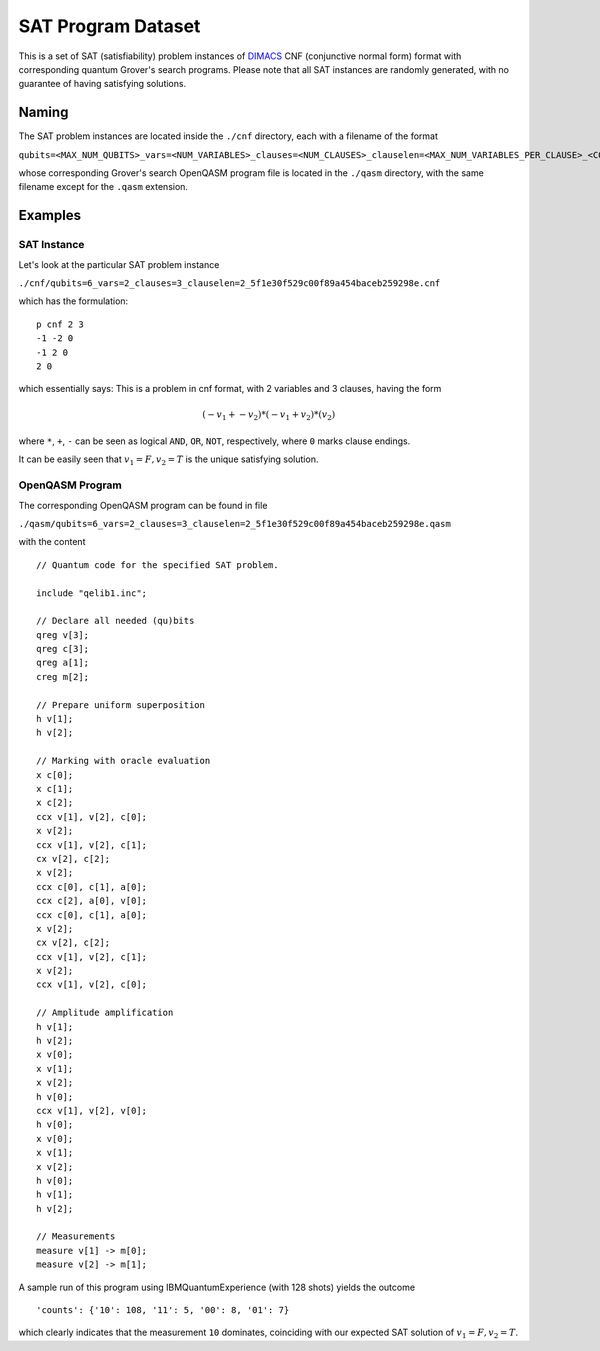 ===================
SAT Program Dataset
===================

This is a set of SAT (satisfiability) problem instances of `DIMACS <http://people.sc.fsu.edu/~jburkardt/data/cnf/cnf.html>`_  CNF (conjunctive normal form) format with corresponding quantum Grover's search programs. Please note that all SAT instances are randomly generated, with no guarantee of having satisfying solutions.

******
Naming
******

The SAT problem instances are located inside the ``./cnf`` directory, each with a filename of the format

``qubits=<MAX_NUM_QUBITS>_vars=<NUM_VARIABLES>_clauses=<NUM_CLAUSES>_clauselen=<MAX_NUM_VARIABLES_PER_CLAUSE>_<CONTENT_MD5_HASH>.cnf``

whose corresponding Grover's search OpenQASM program file is located in the ``./qasm`` directory, with the same filename except for the ``.qasm`` extension.

********
Examples
********

SAT Instance
============

Let's look at the particular SAT problem instance

``./cnf/qubits=6_vars=2_clauses=3_clauselen=2_5f1e30f529c00f89a454baceb259298e.cnf``

which has the formulation:

::

 p cnf 2 3
 -1 -2 0
 -1 2 0
 2 0

which essentially says: This is a problem in cnf format, with 2 variables and 3 clauses, having the form

.. math::

 (-v_1 + -v_2)*(-v_1 + v_2)*(v_2)

where ``*``, ``+``, ``-`` can be seen as logical ``AND``, ``OR``, ``NOT``, respectively, where ``0`` marks clause endings.

It can be easily seen that :math:`v_1=F, v_2=T` is the unique satisfying solution.


OpenQASM Program
================

The corresponding OpenQASM program can be found in file

``./qasm/qubits=6_vars=2_clauses=3_clauselen=2_5f1e30f529c00f89a454baceb259298e.qasm``

with the content

::

 // Quantum code for the specified SAT problem.

 include "qelib1.inc";

 // Declare all needed (qu)bits
 qreg v[3];
 qreg c[3];
 qreg a[1];
 creg m[2];

 // Prepare uniform superposition
 h v[1];
 h v[2];

 // Marking with oracle evaluation
 x c[0];
 x c[1];
 x c[2];
 ccx v[1], v[2], c[0];
 x v[2];
 ccx v[1], v[2], c[1];
 cx v[2], c[2];
 x v[2];
 ccx c[0], c[1], a[0];
 ccx c[2], a[0], v[0];
 ccx c[0], c[1], a[0];
 x v[2];
 cx v[2], c[2];
 ccx v[1], v[2], c[1];
 x v[2];
 ccx v[1], v[2], c[0];

 // Amplitude amplification
 h v[1];
 h v[2];
 x v[0];
 x v[1];
 x v[2];
 h v[0];
 ccx v[1], v[2], v[0];
 h v[0];
 x v[0];
 x v[1];
 x v[2];
 h v[0];
 h v[1];
 h v[2];

 // Measurements
 measure v[1] -> m[0];
 measure v[2] -> m[1];

A sample run of this program using IBMQuantumExperience (with 128 shots) yields the outcome

::

 'counts': {'10': 108, '11': 5, '00': 8, '01': 7}

which clearly indicates that the measurement ``10`` dominates, coinciding with our expected SAT solution of :math:`v_1=F, v_2=T`.
